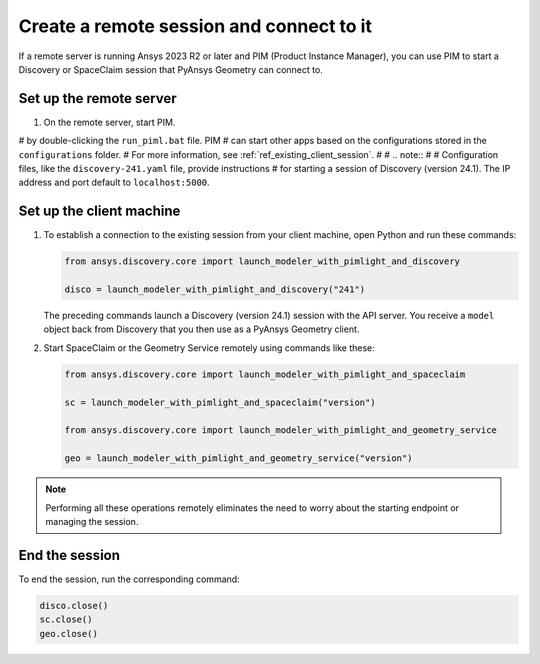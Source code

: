 .. _ref_creating_remote_session:

Create a remote session and connect to it
=========================================

If a remote server is running Ansys 2023 R2 or later and PIM (Product
Instance Manager), you can use PIM to start a Discovery or SpaceClaim session
that PyAnsys Geometry can connect to.

Set up the remote server
------------------------

#. On the remote server, start PIM.

# by double-clicking the ``run_piml.bat`` file. PIM
#   can start other apps based on the configurations stored in the ``configurations`` folder.
#   For more information, see :ref:`ref_existing_client_session`.
#
#   .. note::
#
#       Configuration files, like the ``discovery-241.yaml`` file, provide instructions
#       for starting a session of Discovery (version 24.1). The IP address and port default to ``localhost:5000``.

Set up the client machine
-------------------------

#. To establish a connection to the existing session from your client machine, open
   Python and run these commands:

   .. code:: python

       from ansys.discovery.core import launch_modeler_with_pimlight_and_discovery

       disco = launch_modeler_with_pimlight_and_discovery("241")

   The preceding commands launch a Discovery (version 24.1) session with the API server.
   You receive a ``model`` object back from Discovery that you then use as a PyAnsys Geometry client.

#. Start SpaceClaim or the Geometry Service remotely using commands like these:

   .. code:: python

       from ansys.discovery.core import launch_modeler_with_pimlight_and_spaceclaim

       sc = launch_modeler_with_pimlight_and_spaceclaim("version")

       from ansys.discovery.core import launch_modeler_with_pimlight_and_geometry_service

       geo = launch_modeler_with_pimlight_and_geometry_service("version")

.. note::

    Performing all these operations remotely eliminates the need to worry about the
    starting endpoint or managing the session.

End the session
-----------------

To end the session, run the corresponding command:

.. code:: python

    disco.close()
    sc.close()
    geo.close()